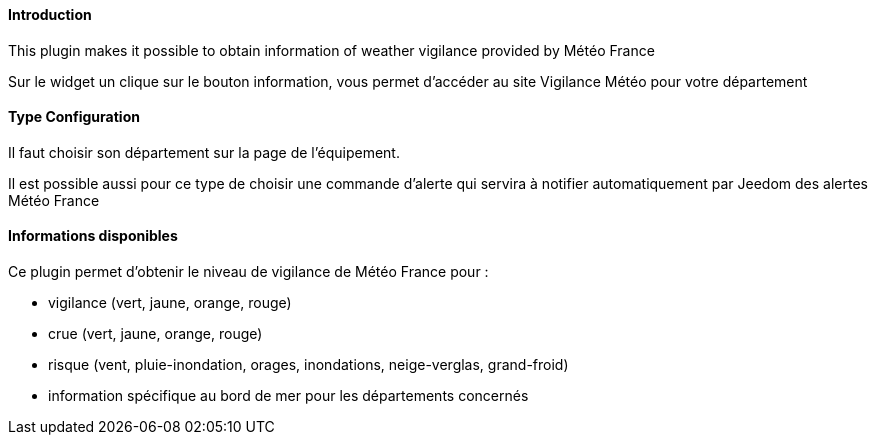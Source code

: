 ==== Introduction

This plugin makes it possible to obtain information of weather vigilance provided by Météo France

Sur le widget un clique sur le bouton information, vous permet d'accéder au site Vigilance Météo pour votre département


==== Type Configuration 

Il faut choisir son département sur la page de l'équipement.

Il est possible aussi pour ce type de choisir une commande d'alerte qui servira à notifier automatiquement par Jeedom des alertes Météo France

==== Informations disponibles

Ce plugin permet d'obtenir le niveau de vigilance de Météo France pour :

- vigilance (vert, jaune, orange, rouge)

- crue (vert, jaune, orange, rouge)

- risque (vent, pluie-inondation, orages, inondations, neige-verglas, grand-froid)

- information spécifique au bord de mer pour les départements concernés